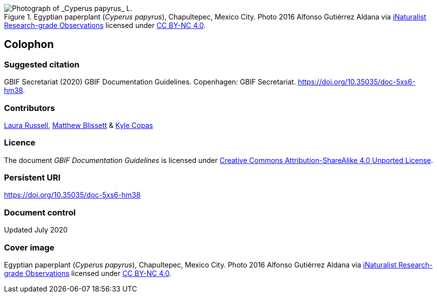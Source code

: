ifdef::backend-html5[]
.Egyptian paperplant (_Cyperus papyrus_), Chapultepec, Mexico City. Photo 2016 Alfonso Gutiérrez Aldana via https://www.gbif.org/occurrence/1265538197[iNaturalist Research-grade Observations] licensed under http://creativecommons.org/licenses/by-nc/4.0/[CC BY-NC 4.0].
image::img/1265538197-Cyperus-papyrus.jpg[Photograph of _Cyperus papyrus_ L.]
endif::backend-html5[]

== Colophon

=== Suggested citation

GBIF Secretariat (2020) GBIF Documentation Guidelines. Copenhagen: GBIF Secretariat. https://doi.org/10.35035/doc-5xs6-hm38.

=== Contributors

https://orcid.org/0000-0002-1920-5298[Laura Russell], https://orcid.org/0000-0003-0623-6682[Matthew Blissett] & https://orcid.org/0000-0002-6590-599X[Kyle Copas]

=== Licence

The document _GBIF Documentation Guidelines_ is licensed under https://creativecommons.org/licenses/by-sa/4.0[Creative Commons Attribution-ShareAlike 4.0 Unported License].

=== Persistent URI

https://doi.org/10.35035/doc-5xs6-hm38

=== Document control

Updated July 2020

=== Cover image

// Caption. Credit, source, licence.
Egyptian paperplant (_Cyperus papyrus_), Chapultepec, Mexico City. Photo 2016 Alfonso Gutiérrez Aldana via https://www.gbif.org/occurrence/1265538197[iNaturalist Research-grade Observations] licensed under http://creativecommons.org/licenses/by-nc/4.0/[CC BY-NC 4.0].
